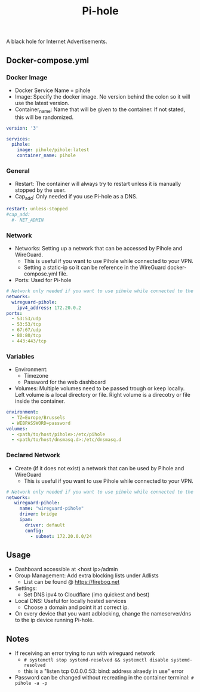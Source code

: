 #+title: Pi-hole
#+property: header-args :tangle docker-compose.yml

A black hole for Internet Advertisements.

** Docker-compose.yml
*** Docker Image

- Docker Service Name = pihole
- Image: Specify the docker image. No version behind the colon so it will use the latest version.
- Container_name: Name that will be given to the container. If not stated, this will be randomized.

#+begin_src yaml
version: '3'

services:
  pihole:
    image: pihole/pihole:latest
    container_name: pihole
#+end_src

*** General

- Restart: The container will always try to restart unless it is manually stopped by the user.
- Cap_add: Only needed if you use Pi-hole as a DNS.

#+begin_src yaml
    restart: unless-stopped
    #cap_add:
      #- NET_ADMIN
#+end_src

*** Network

- Networks: Setting up a network that can be accessed by Pihole and WireGuard.
  - This is useful if you want to use Pihole while connected to your VPN.
  - Setting a static-ip so it can be reference in the WireGuard docker-compose.yml file.
- Ports: Used for Pi-hole

#+begin_src yaml
    # Network only needed if you want to use pihole while connected to the WireGuard VPN.
    networks:
      wireguard-pihole:
        ipv4_address: 172.20.0.2
    ports:
      - 53:53/udp
      - 53:53/tcp
      - 67:67/udp
      - 80:80/tcp
      - 443:443/tcp
#+end_src

*** Variables

- Environment:
  - Timezone
  - Password for the web dashboard
- Volumes: Multiple volumes need to be passed trough or keep locally. Left volume is a local directory or file. Right volume is a direcotry or file inside the container.

#+begin_src yaml
    environment:
      - TZ=Europe/Brussels
      - WEBPASSWORD=password
    volumes:
      - <path/to/host/pihole>:/etc/pihole
      - <path/to/host/dnsmasq.d>:/etc/dnsmasq.d
#+end_src

*** Declared Network

- Create (if it does not exist) a network that can be used by Pihole and WireGuard
  - This is useful if you want to use Pihole while connected to your VPN.

#+begin_src yaml
# Network only needed if you want to use pihole while connected to the WireGuard VPN.
networks:
   wireguard-pihole:
     name: "wireguard-pihole"
     driver: bridge
     ipam:
       driver: default
       config:
         - subnet: 172.20.0.0/24
#+end_src

** Usage

- Dashboard accessible at <host ip>/admin
- Group Management: Add extra blocking lists under Adlists
  - List can be found @ [[https://firebog.net]]
- Settings:
  - Set DNS ipv4 to Cloudflare (imo quickest and best)
- Local DNS: Useful for locally hosted services
  - Choose a domain and point it at correct ip.
- On every device that you want adblocking, change the nameserver/dns to the ip device running Pi-hole.

** Notes
- If receiving an error trying to run with wireguard network
  - ~# systemctl stop systemd-resolved && systemctl disable systemd-resolved~
  - this is a "listen tcp 0.0.0.0:53: bind: address alraedy in use" error
- Password can be changed without recreating in the container terminal: ~# pihole -a -p~
